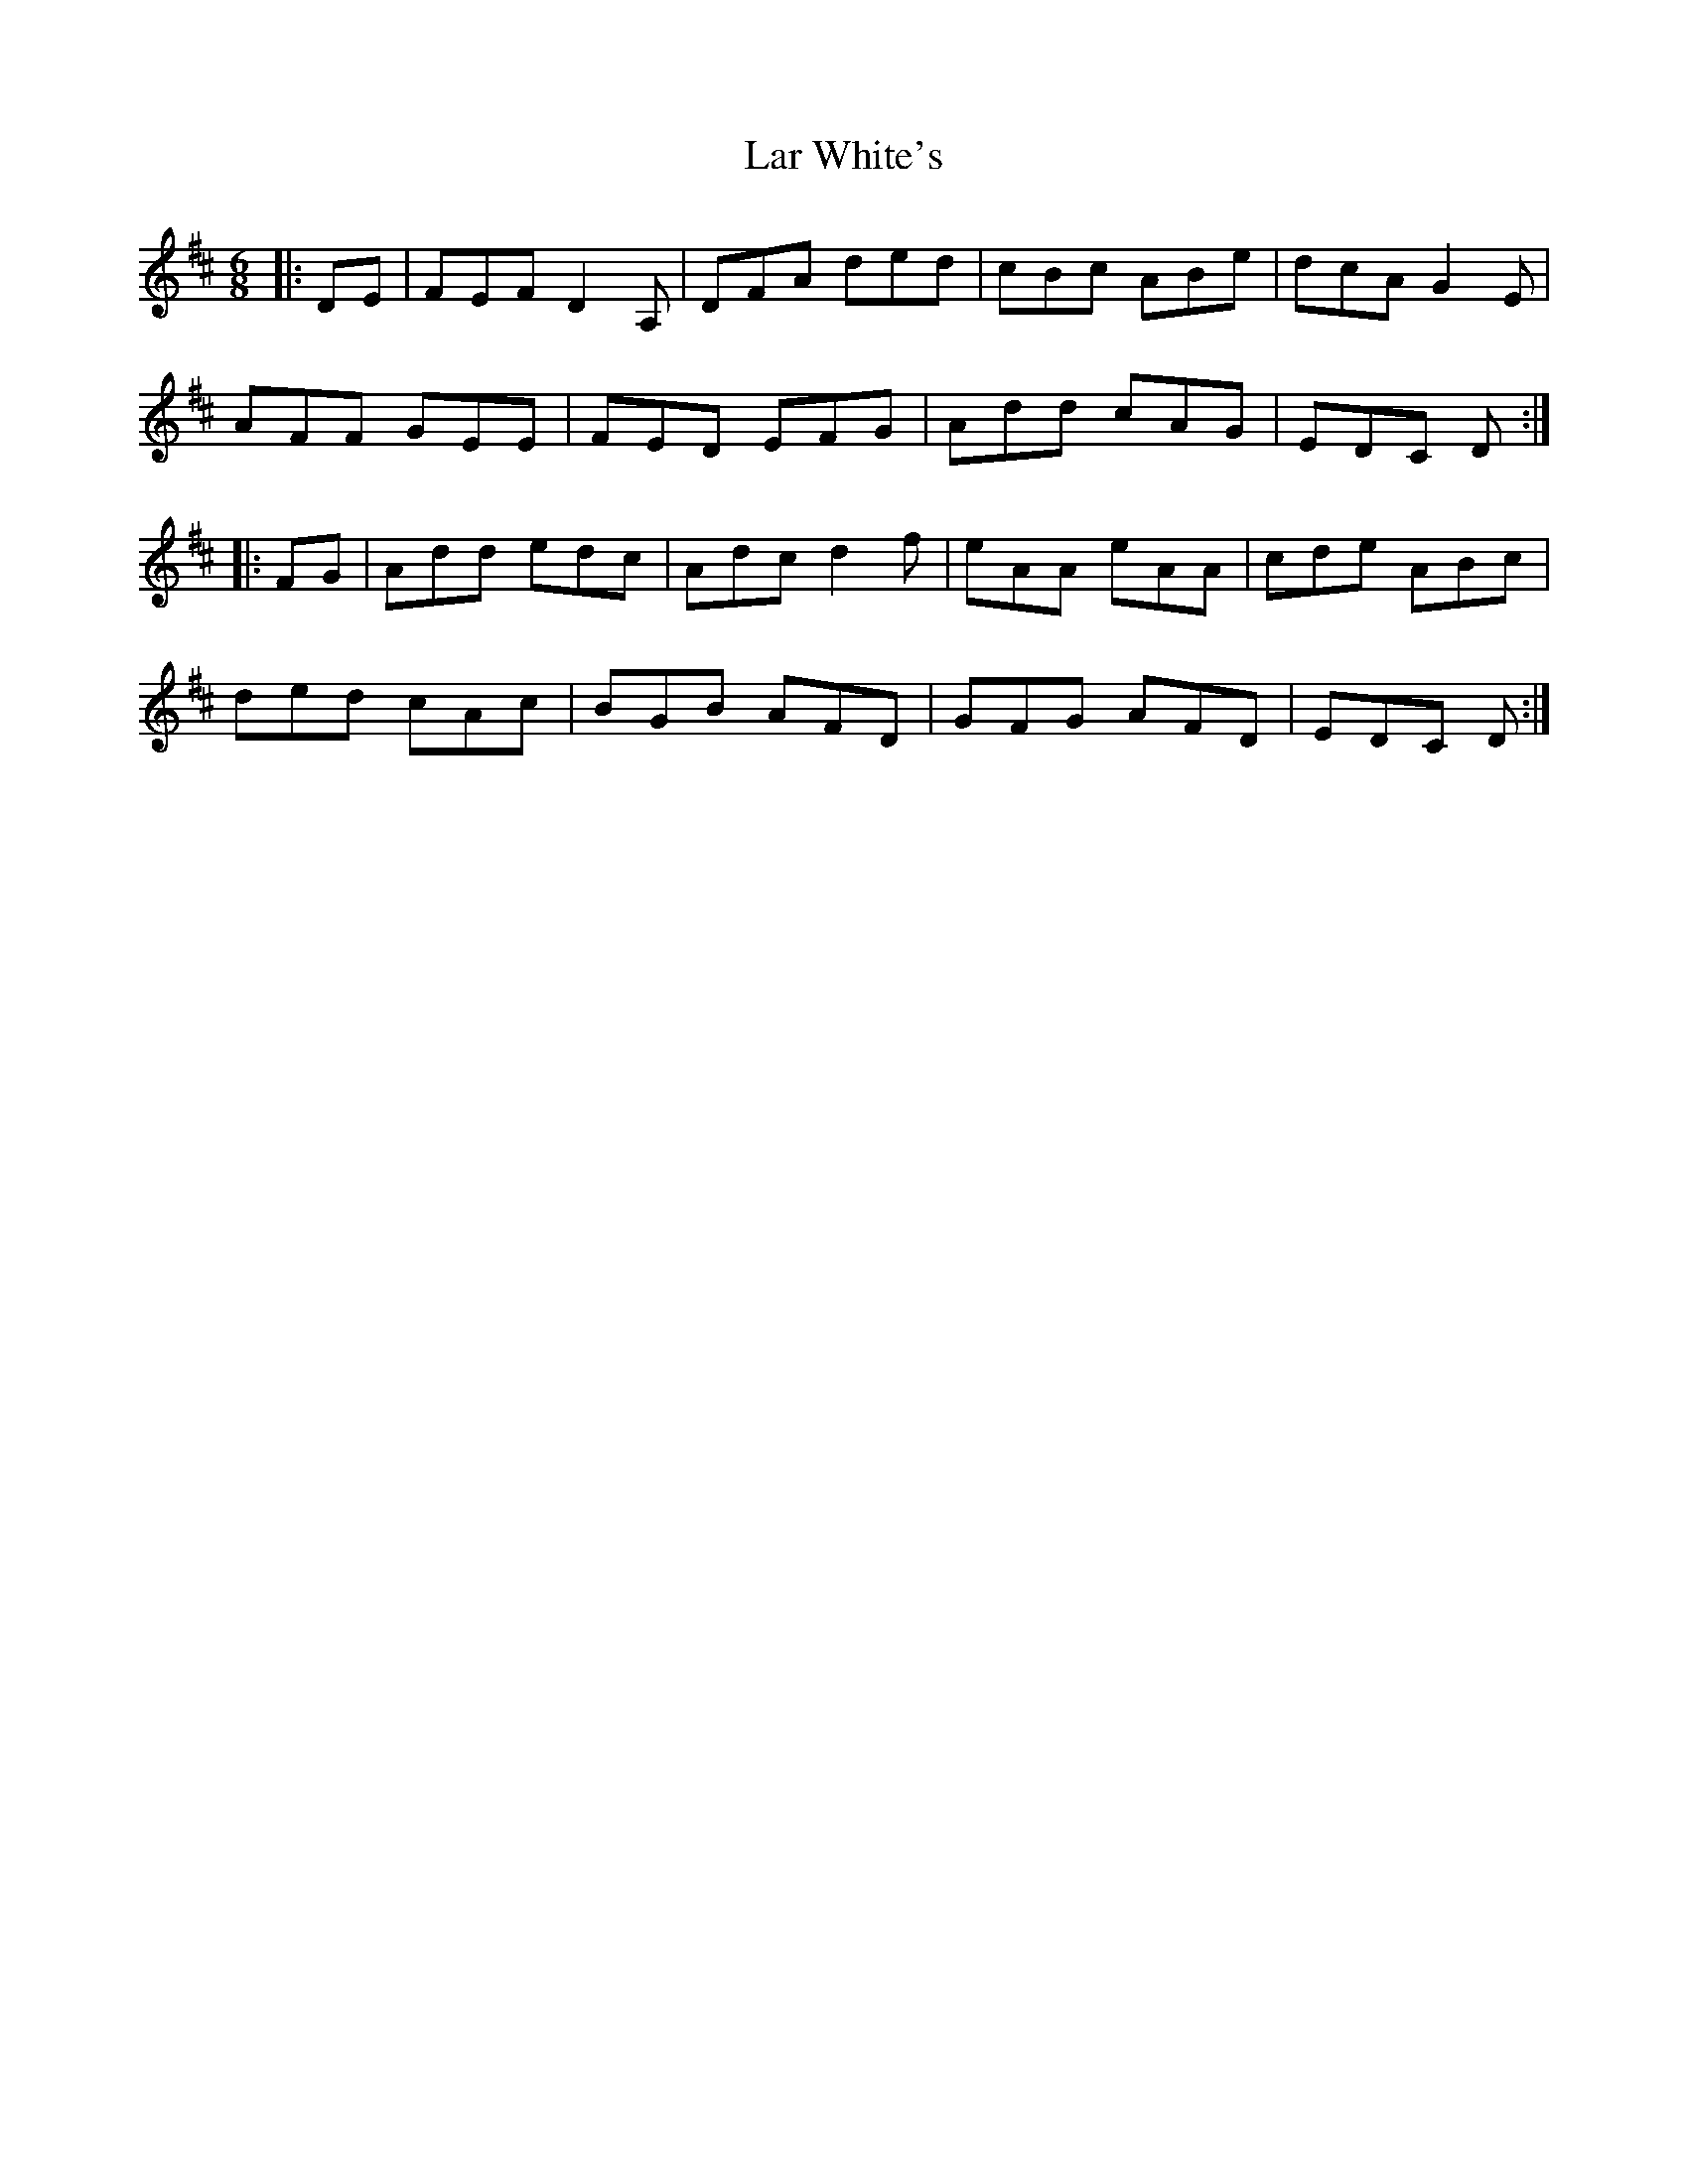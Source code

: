 X: 22823
T: Lar White's
R: jig
M: 6/8
K: Dmajor
|:DE|FEF D2 A,|DFA ded|cBc ABe|dcA G2 E|
AFF GEE|FED EFG|Add cAG|EDC D:|
|:FG|Add edc|Adc d2f|eAA eAA|cde ABc|
ded cAc|BGB AFD|GFG AFD|EDC D:|

